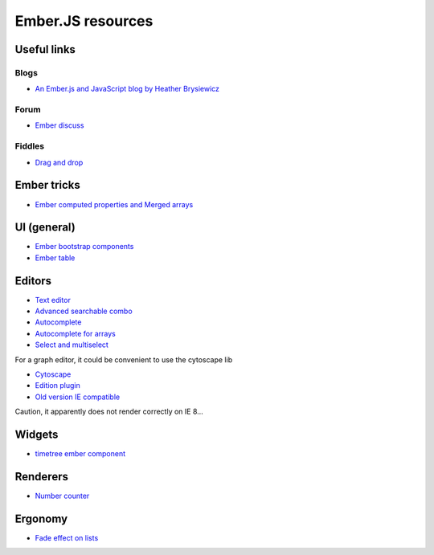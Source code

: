 .. _dev-practices-javascript:

Ember.JS resources
******************

Useful links
============

Blogs
-----

- `An Ember.js and JavaScript blog by Heather Brysiewicz <http://hbrysiewicz.github.io/>`_


Forum
-----

- `Ember discuss <http://discuss.emberjs.com/>`_


Fiddles
-------

- `Drag and drop <http://jsfiddle.net/ud3323/5uX9H/>`_

Ember tricks
============

- `Ember computed properties and Merged arrays <http://dev.billysbilling.com/blog/How-to-optimize-inefficient-computed-properties-in-Ember-js>`_


UI (general)
============

- `Ember bootstrap components <http://ember-addons.github.io/bootstrap-for-ember>`_
- `Ember table <http://addepar.github.io/#/ember-table/>`_

Editors
=======

- `Text editor <http://hbrysiewicz.github.io/2014-04-18-summernote-ember-wysiwyg.html>`_
- `Advanced searchable combo <https://github.com/iest/Chosem/tree/master>`_
- `Autocomplete <http://emberjs.jsbin.com/auto-complete-component/2/edit>`_
- `Autocomplete for arrays <http://www.thesoftwaresimpleton.com/blog/2013/11/21/component-block/>`_
- `Select and multiselect <http://addepar.github.io/#/ember-widgets/select>`_

For a graph editor, it could be convenient to use the cytoscape lib

- `Cytoscape <http://cytoscape.github.io/cytoscape.js>`_
- `Edition plugin <https://github.com/cytoscape/cytoscape.js-edgehandles>`_
- `Old version IE compatible <http://cytoscapeweb.cytoscape.org/>`_

Caution, it apparently does not render correctly on IE 8...

Widgets
=======

- `timetree ember component <http://crowdstrike.github.io/ember-timetree/>`_

Renderers
=========

- `Number counter <http://jsbin.com/number-counter-component/1/edit>`_

Ergonomy
========

- `Fade effect on lists <http://emberjs.jsbin.com/EFIvige/2/edit>`_

